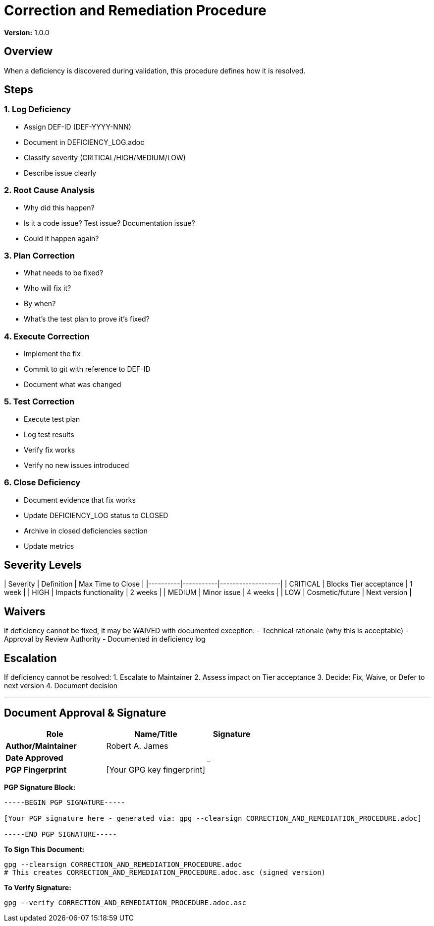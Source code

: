 = Correction and Remediation Procedure

**Version:** 1.0.0

== Overview

When a deficiency is discovered during validation, this procedure defines how it is resolved.

== Steps

=== 1. Log Deficiency

- Assign DEF-ID (DEF-YYYY-NNN)
- Document in DEFICIENCY_LOG.adoc
- Classify severity (CRITICAL/HIGH/MEDIUM/LOW)
- Describe issue clearly

=== 2. Root Cause Analysis

- Why did this happen?
- Is it a code issue? Test issue? Documentation issue?
- Could it happen again?

=== 3. Plan Correction

- What needs to be fixed?
- Who will fix it?
- By when?
- What's the test plan to prove it's fixed?

=== 4. Execute Correction

- Implement the fix
- Commit to git with reference to DEF-ID
- Document what was changed

=== 5. Test Correction

- Execute test plan
- Log test results
- Verify fix works
- Verify no new issues introduced

=== 6. Close Deficiency

- Document evidence that fix works
- Update DEFICIENCY_LOG status to CLOSED
- Archive in closed deficiencies section
- Update metrics

== Severity Levels

| Severity | Definition | Max Time to Close |
|----------|-----------|-------------------|
| CRITICAL | Blocks Tier acceptance | 1 week |
| HIGH | Impacts functionality | 2 weeks |
| MEDIUM | Minor issue | 4 weeks |
| LOW | Cosmetic/future | Next version |

== Waivers

If deficiency cannot be fixed, it may be WAIVED with documented exception:
- Technical rationale (why this is acceptable)
- Approval by Review Authority
- Documented in deficiency log

== Escalation

If deficiency cannot be resolved:
1. Escalate to Maintainer
2. Assess impact on Tier acceptance
3. Decide: Fix, Waive, or Defer to next version
4. Document decision

---

== Document Approval & Signature

[cols="2,2,1"]
|===
| Role | Name/Title | Signature

| **Author/Maintainer**
| Robert A. James
|

| **Date Approved**
|
| _______________

| **PGP Fingerprint**
| [Your GPG key fingerprint]
|

|===

**PGP Signature Block:**
```
-----BEGIN PGP SIGNATURE-----

[Your PGP signature here - generated via: gpg --clearsign CORRECTION_AND_REMEDIATION_PROCEDURE.adoc]

-----END PGP SIGNATURE-----
```

**To Sign This Document:**
```bash
gpg --clearsign CORRECTION_AND_REMEDIATION_PROCEDURE.adoc
# This creates CORRECTION_AND_REMEDIATION_PROCEDURE.adoc.asc (signed version)
```

**To Verify Signature:**
```bash
gpg --verify CORRECTION_AND_REMEDIATION_PROCEDURE.adoc.asc
```

